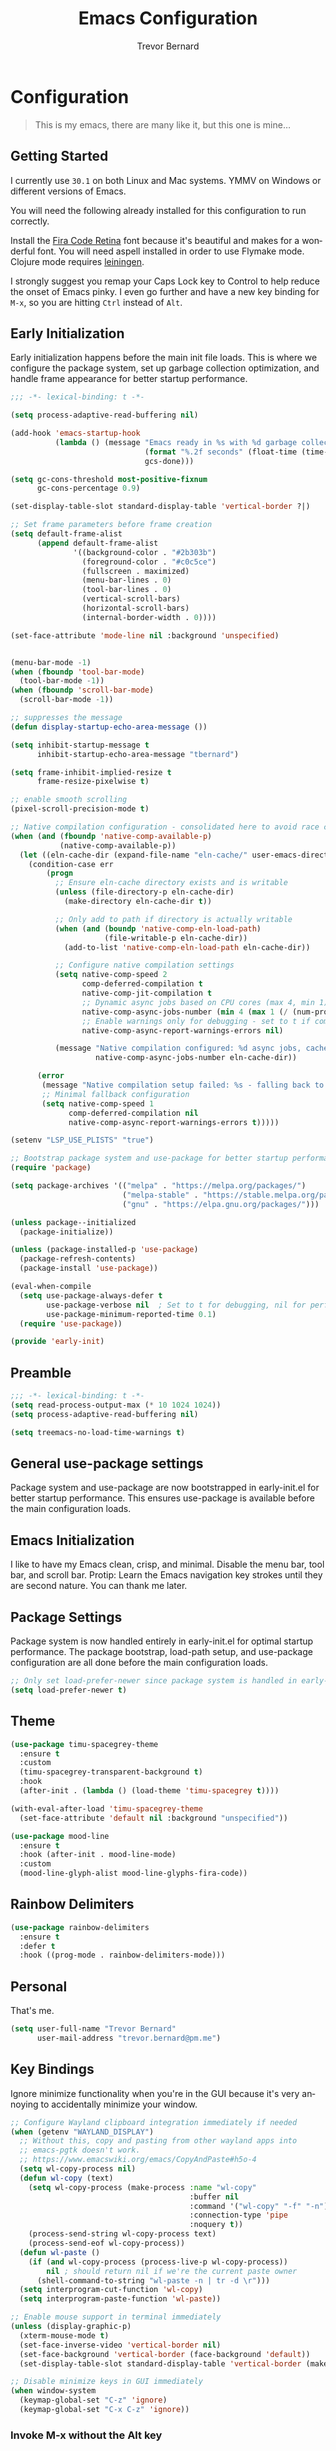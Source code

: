 #+TITLE: Emacs Configuration
#+AUTHOR: Trevor Bernard
#+LANGUAGE: en
#+PROPERTY: header-args :tangle yes

* Configuration

#+BEGIN_QUOTE
This is my emacs, there are many like it, but this one is mine...
#+END_QUOTE

** Getting Started

I currently use =30.1= on both Linux and Mac systems. YMMV on Windows
or different versions of Emacs.

You will need the following already installed for this configuration
to run correctly.

Install the [[https://github.com/tonsky/FiraCode][Fira Code Retina]] font because it's beautiful and makes for
a wonderful font. You will need aspell installed in order to use
Flymake mode. Clojure mode requires [[https://leiningen.org/][leiningen]].

I strongly suggest you remap your Caps Lock key to Control to help
reduce the onset of Emacs pinky. I even go further and have a new key
binding for =M-x=, so you are hitting =Ctrl= instead of =Alt=.

** Early Initialization

Early initialization happens before the main init file loads. This is where
we configure the package system, set up garbage collection optimization,
and handle frame appearance for better startup performance.

#+begin_src emacs-lisp :tangle early-init.el
  ;;; -*- lexical-binding: t -*-

  (setq process-adaptive-read-buffering nil)

  (add-hook 'emacs-startup-hook
            (lambda () (message "Emacs ready in %s with %d garbage collections."
                                (format "%.2f seconds" (float-time (time-subtract after-init-time before-init-time)))
                                gcs-done)))

  (setq gc-cons-threshold most-positive-fixnum
        gc-cons-percentage 0.9)

  (set-display-table-slot standard-display-table 'vertical-border ?|)

  ;; Set frame parameters before frame creation
  (setq default-frame-alist
        (append default-frame-alist
                '((background-color . "#2b303b")
                  (foreground-color . "#c0c5ce")
                  (fullscreen . maximized)
                  (menu-bar-lines . 0)
                  (tool-bar-lines . 0)
                  (vertical-scroll-bars)
                  (horizontal-scroll-bars)
                  (internal-border-width . 0))))

  (set-face-attribute 'mode-line nil :background 'unspecified)


  (menu-bar-mode -1)
  (when (fboundp 'tool-bar-mode)
    (tool-bar-mode -1))
  (when (fboundp 'scroll-bar-mode)
    (scroll-bar-mode -1))

  ;; suppresses the message
  (defun display-startup-echo-area-message ())

  (setq inhibit-startup-message t
        inhibit-startup-echo-area-message "tbernard")

  (setq frame-inhibit-implied-resize t
        frame-resize-pixelwise t)

  ;; enable smooth scrolling
  (pixel-scroll-precision-mode t)

  ;; Native compilation configuration - consolidated here to avoid race conditions
  (when (and (fboundp 'native-comp-available-p)
             (native-comp-available-p))
    (let ((eln-cache-dir (expand-file-name "eln-cache/" user-emacs-directory)))
      (condition-case err
          (progn
            ;; Ensure eln-cache directory exists and is writable
            (unless (file-directory-p eln-cache-dir)
              (make-directory eln-cache-dir t))

            ;; Only add to path if directory is actually writable
            (when (and (boundp 'native-comp-eln-load-path)
                       (file-writable-p eln-cache-dir))
              (add-to-list 'native-comp-eln-load-path eln-cache-dir))

            ;; Configure native compilation settings
            (setq native-comp-speed 2
                  comp-deferred-compilation t
                  native-comp-jit-compilation t
                  ;; Dynamic async jobs based on CPU cores (max 4, min 1)
                  native-comp-async-jobs-number (min 4 (max 1 (/ (num-processors) 2)))
                  ;; Enable warnings only for debugging - set to t if compilation fails
                  native-comp-async-report-warnings-errors nil)

            (message "Native compilation configured: %d async jobs, cache: %s"
                     native-comp-async-jobs-number eln-cache-dir))

        (error
         (message "Native compilation setup failed: %s - falling back to defaults" err)
         ;; Minimal fallback configuration
         (setq native-comp-speed 1
               comp-deferred-compilation nil
               native-comp-async-report-warnings-errors t)))))

  (setenv "LSP_USE_PLISTS" "true")

  ;; Bootstrap package system and use-package for better startup performance
  (require 'package)

  (setq package-archives '(("melpa" . "https://melpa.org/packages/")
                           ("melpa-stable" . "https://stable.melpa.org/packages/")
                           ("gnu" . "https://elpa.gnu.org/packages/")))

  (unless package--initialized
    (package-initialize))

  (unless (package-installed-p 'use-package)
    (package-refresh-contents)
    (package-install 'use-package))

  (eval-when-compile
    (setq use-package-always-defer t
          use-package-verbose nil  ; Set to t for debugging, nil for performance
          use-package-minimum-reported-time 0.1)
    (require 'use-package))

  (provide 'early-init)
#+end_src

** Preamble

#+begin_src emacs-lisp
  ;;; -*- lexical-binding: t -*-
  (setq read-process-output-max (* 10 1024 1024))
  (setq process-adaptive-read-buffering nil)

  (setq treemacs-no-load-time-warnings t)
#+end_src

** General use-package settings

Package system and use-package are now bootstrapped in early-init.el for
better startup performance. This ensures use-package is available before
the main configuration loads.

** Emacs Initialization

I like to have my Emacs clean, crisp, and minimal. Disable the menu
bar, tool bar, and scroll bar. Protip: Learn the Emacs navigation key
strokes until they are second nature. You can thank me later.

** Package Settings

Package system is now handled entirely in early-init.el for optimal startup
performance. The package bootstrap, load-path setup, and use-package
configuration are all done before the main configuration loads.

#+begin_src emacs-lisp
  ;; Only set load-prefer-newer since package system is handled in early-init.el
  (setq load-prefer-newer t)
#+end_src

** Theme
#+begin_src emacs-lisp
  (use-package timu-spacegrey-theme
    :ensure t
    :custom
    (timu-spacegrey-transparent-background t)
    :hook
    (after-init . (lambda () (load-theme 'timu-spacegrey t))))

  (with-eval-after-load 'timu-spacegrey-theme
    (set-face-attribute 'default nil :background "unspecified"))

  (use-package mood-line
    :ensure t
    :hook (after-init . mood-line-mode)
    :custom
    (mood-line-glyph-alist mood-line-glyphs-fira-code))
#+end_src

** Rainbow Delimiters

#+begin_src emacs-lisp
  (use-package rainbow-delimiters
    :ensure t
    :defer t
    :hook ((prog-mode . rainbow-delimiters-mode)))
#+end_src

** Personal

That's me.

#+begin_src emacs-lisp
  (setq user-full-name "Trevor Bernard"
        user-mail-address "trevor.bernard@pm.me")
#+end_src

** Key Bindings

Ignore minimize functionality when you're in the GUI because it's very
annoying to accidentally minimize your window.

#+begin_src emacs-lisp
  ;; Configure Wayland clipboard integration immediately if needed
  (when (getenv "WAYLAND_DISPLAY")
    ;; Without this, copy and pasting from other wayland apps into
    ;; emacs-pgtk doesn't work.
    ;; https://www.emacswiki.org/emacs/CopyAndPaste#h5o-4
    (setq wl-copy-process nil)
    (defun wl-copy (text)
      (setq wl-copy-process (make-process :name "wl-copy"
                                          :buffer nil
                                          :command '("wl-copy" "-f" "-n")
                                          :connection-type 'pipe
                                          :noquery t))
      (process-send-string wl-copy-process text)
      (process-send-eof wl-copy-process))
    (defun wl-paste ()
      (if (and wl-copy-process (process-live-p wl-copy-process))
          nil ; should return nil if we're the current paste owner
        (shell-command-to-string "wl-paste -n | tr -d \r")))
    (setq interprogram-cut-function 'wl-copy)
    (setq interprogram-paste-function 'wl-paste))

  ;; Enable mouse support in terminal immediately
  (unless (display-graphic-p)
    (xterm-mouse-mode t)
    (set-face-inverse-video 'vertical-border nil)
    (set-face-background 'vertical-border (face-background 'default))
    (set-display-table-slot standard-display-table 'vertical-border (make-glyph-code ?│)))

  ;; Disable minimize keys in GUI immediately
  (when window-system
    (keymap-global-set "C-z" 'ignore)
    (keymap-global-set "C-x C-z" 'ignore))
#+end_src

*** Invoke M-x without the Alt key

=M-x= is one of the most widely used key combinations in Emacs but
it's also the most annoying. You have to scrunch your left thumb and
forefinger in the most uncomfortable RSI-inducing way.

I choose to rebind =M-x= to =C-x C-m= because of an article Steve
Yegge wrote called: [[https://sites.google.com/site/steveyegge2/effective-emacs][Effective Emacs]]. This allows you to keep your
fingers on the home row if you have Caps Lock mapped to Control. With
some practice, it will become second-nature.

#+begin_src emacs-lisp
  ;; Set up M-x alternatives immediately
  (keymap-global-set "C-x C-m" 'execute-extended-command)
  (keymap-global-set "C-c C-m" 'execute-extended-command)
#+end_src

* Preferences

#+begin_src emacs-lisp
  (setq
   ;; Allow short answers 'y' or 'n'
   use-short-answers t
   ;; Make pgup/dn remember current line
   scroll-preserve-screen-position t)

  ;; Auto revert buffers
  (global-auto-revert-mode t)
  ;; Show column number
  (column-number-mode 1)
  ;; Allow delete of selection
  (delete-selection-mode 1)
  ;; Syntax Highlighting
  (global-font-lock-mode 1)
  ;; Highlight parenthesis
  (show-paren-mode 1)
  ;; Highlight selected Regions
  (transient-mark-mode 1)
#+end_src

** Tidy Up: Disabling Unnecessary File Artifacts

By default, Emacs generates backup files, auto-save files, and
lockfiles. While once essential for crash recovery, these artifacts
are often redundant today, especially with modern system stability and
version control. Instead of cluttering your workspace, let's turn them
off:

#+begin_src emacs-lisp
  (setq
   make-backup-files nil    ; No backup~ files
   auto-save-default nil    ; No #autosave# files
   create-lockfiles nil)    ; No .#lock files
#+end_src

Use spaces in favour of tabs because they are evil. But when there are
tabs show them as 8 spaces.

#+begin_src emacs-lisp
  (setq-default indent-tabs-mode nil)
  (setq-default c-basic-offset 4)
  (setq-default tab-width 8)
#+end_src

Limit the default fill mode to 80 characters

#+begin_src emacs-lisp
  (setq-default fill-column 80)
  (setq-default truncate-lines nil)
#+end_src

Ignore the stupid ring bell feature.

#+begin_src emacs-lisp
  (setq ring-bell-function 'ignore)
#+end_src

Allow functions without issuing warnings

#+begin_src emacs-lisp
  (put 'downcase-region 'disabled nil)
  (put 'narrow-to-region 'disabled nil)
  (put 'upcase-region 'disabled nil)
#+end_src

* Mac specific configuration

Load environment variables from shell and set Mac-specific
options.

#+begin_src emacs-lisp
  (when (eq system-type 'darwin)
   (use-package exec-path-from-shell
     :ensure t
     :config
     (exec-path-from-shell-initialize))

   ;; Mac file handling - move files to dedicated Emacs trash
   (setq delete-by-moving-to-trash t)
   (setq trash-directory "~/.Trash/emacs")

   ;; Display preferences for macOS
   (setq ns-use-native-fullscreen t)
   (setq ns-use-thin-smoothing t)
   (setq ns-pop-up-frames nil)

   ;; Avoid dired issues specific to macOS
   (setq dired-use-ls-dired nil))

#+end_src

* Development

When in programming mode, I bind =C-c C-c= to run ='compile=. This is a
huge time-saver when working on projects - just hit the key combo and
watch your code build.

#+begin_src emacs-lisp
  (use-package prog-mode
    :custom
    (show-trailing-whitespace t)
    (display-line-numbers-type 'relative)
    :hook (prog-mode . display-line-numbers-mode))
#+end_src

Experiment with indent-bars

#+begin_src emacs-lisp
  (use-package indent-bars
    :ensure t
    :hook ((prog-mode . indent-bars-mode)))
#+end_src

** Terminals

Let's try vterm to see if we like it. It's supposedly better than the
built-in term/ansi-term because it's a fully-fledged terminal emulator
that handles escape sequences properly.

#+begin_src emacs-lisp
  (use-package vterm
    :defer t
    :ensure t
    :custom
    (vterm-always-compile-module t))
#+end_src

** Projectile Mode

Bind projectile to =C-c p= and enable by default.

#+begin_src emacs-lisp
  (use-package projectile
    :diminish projectile-mode
    :custom
    (projectile-project-search-path '("~/p/" "~/code/" "~/.emacs.d/"))
    (projectile-completion-system 'ivy)
    (projectile-enable-caching t)
    (projectile-indexing-method 'alien)
    (projectile-sort-order 'recently-active)
    :bind-keymap ("C-c p" . projectile-command-map)
    :bind (:map projectile-command-map
                ("C" . projectile-invalidate-cache))
    :commands (projectile-find-file projectile-switch-project projectile-command-map)
    :hook (after-init . projectile-mode))
#+end_src

** Company

#+begin_src emacs-lisp
  (use-package company
    :ensure t
    :bind
    (:map company-active-map
          ("C-n". company-select-next)
          ("C-p". company-select-previous)
          ("M-<". company-select-first)
          ("M->". company-select-last))
    :hook (prog-mode . #'company))
#+end_src

** Magit

=C-c= is reserved for the user. Add a more friendly binding for
=magit-file-dispatch=

#+begin_src emacs-lisp
  (use-package magit
    :ensure t
    :commands (magit-status magit-file-dispatch)
    :bind
    ("C-x g" . magit-status)
    ("C-c g" . magit-file-dispatch))
#+end_src

** Paredit

Some handy dandy paredit shortcuts

On Mac, =^-left= and =^-right= are bound to Mission Control. Go to
`System Preferences > Keyboard > Shortcuts > Mission Control` and
change the settings for "Move left a space" and "Move right a space"
or disable them completely.

#+begin_src emacs-lisp
  (use-package paredit
    :ensure t
    :bind
    (:map paredit-mode-map
          ("C-<right>" . paredit-forward-slurp-sexp)
          ("C-<left>" . paredit-forward-barf-sexp)
          ("C-<backspace>" . paredit-backward-kill-word)
          ("RET" . nil))
    :hook ((cider-repl-mode
            clojure-mode
            emacs-lisp-mode
            eval-expression-minibuffer-setup
            ielm-mode
            inf-clojure-mode-hook
            lisp-interaction-mode
            lisp-mode
            scheme-mode) . paredit-mode))
#+end_src

** Clojure

I don't like my cider to be bleeding edge since it's caused
compatibility problems in the past so pin it to melpa-stable.

#+begin_src emacs-lisp
  (use-package clojure-mode
    :ensure t
    :defer t
    :config
    (setq clojure-align-forms-automatically t)
    (eldoc-add-command 'paredit-backward-delete 'paredit-close-round)
    (add-hook 'clojure-mode-hook #'subword-mode))

  (use-package inf-clojure
    :ensure t
    :defer t
    :config
    (add-hook 'inf-clojure-mode-hook #'rainbow-delimiters-mode))

  (use-package cider
    :ensure t
    :defer t
    :commands cider-jack-in
    :custom
    (nrepl-log-messages t)
    (cider-repl-use-clojure-font-lock t)
    (cider-repl-display-help-banner nil))
#+end_src

I have long since used this key binding to jack into a repl. My
fingers are programmed this way.

#+begin_src emacs-lisp
  (keymap-global-set "C-c C-j" 'cider-jack-in)
#+end_src

** Elisp

#+begin_src emacs-lisp
  ;; eldoc-mode is enabled by default in emacs-lisp-mode since Emacs 25
  ;; No need to explicitly add hook
#+end_src

** Org Mode

I almost exclusively use =C-j= in place of hitting the enter key. The
problem is that it's bound to the =org-return-indent= function. This is
very annoying when you are in =org-mode=. So instead of trying to
remap my brain, I'll remap it to =newline=.


#+begin_src emacs-lisp
  (use-package ob-rust
    :ensure t)

  (use-package org
    :ensure t
    :bind
    (:map
     org-mode-map
     ("C-j" . org-return)
     ("C-c ]" . org-ref-insert-link)
     ("C-c l" . org-store-link)
     ("C-c a" . org-agenda)
     ("C-c c" . org-capture))
    :config
    (turn-on-auto-fill)
    (org-babel-do-load-languages
     'org-babel-load-languages '((rust . t)
                                 (shell . t))))
#+end_src

*** Exporting to PDF

In order to export to PDF, I choose to use basictex and install
packages only when they are missing.

#+begin_src bash :tangle no
  brew reinstall --cask basictex
  sudo tlmgr update --self
  sudo tlmgr install wrapfig
  sudo tlmgr install capt-of
#+end_src

** JavaScript

#+begin_src emacs-lisp
  (use-package js
    :ensure t
    :defer t
    :config
    (setq js-indent-level 2))
#+end_src

** CSS

#+begin_src emacs-lisp
  (use-package css-mode
    :ensure t
    :defer t
    :config
    (setq css-indent-level 2))
#+end_src

** Flycheck

#+begin_src emacs-lisp
    (use-package flycheck
      :ensure t
      :config
      (flycheck-define-checker python-ruff
        "A Python syntax and style checker using the ruff utility.
    To override the path to the ruff executable, set
    `flycheck-python-ruff-executable'.
    See URL `http://pypi.python.org/pypi/ruff'."
        :command ("ruff"
                  "check"
                  "--output-format=text"
                  (eval (when buffer-file-name
                          (concat "--stdin-filename=" buffer-file-name)))
                  "-")
        :standard-input t
        :error-filter (lambda (errors)
                        (let ((errors (flycheck-sanitize-errors errors)))
                          (seq-map #'flycheck-flake8-fix-error-level errors)))
        :error-patterns
        ((warning line-start
                  (file-name) ":" line ":" (optional column ":") " "
                  (id (one-or-more (any alpha)) (one-or-more digit)) " "
                  (message (one-or-more not-newline))
                  line-end))
        :modes (python-mode python-ts-mode))

      :hook (python-mode . (lambda ()
                             (unless (bound-and-true-p org-src-mode)
                               (when (buffer-file-name)
                                 (setq-local flycheck-checkers '(python-ruff))
                                 (flycheck-mode)))))

      :bind (:map flycheck-mode-map
                  ("M-n" . flycheck-next-error)
                  ("M-p" . flycheck-previous-error))

      :hook ((prog-mode . flycheck-mode)
             (text-mode . flycheck-mode)))
#+end_src

** Flyspell

#+begin_src emacs-lisp
  (use-package flyspell
    :ensure t
    :defer t
    :commands (flyspell-mode flyspell-prog-mode)
    :custom
    (flyspell-issue-welcome-flag nil)
    (flyspell-issue-message-flag nil)
    (flyspell-mark-duplications-flag nil)
    (ispell-program-name "aspell")
    (ispell-list-command "list")
    :bind (:map flyspell-mouse-map
                ([down-mouse-3] . flyspell-correct-word)
                ([mouse-3] . undefined))
    :hook (((text-mode org-mode markdown-mode) . flyspell-mode)
           (prog-mode . flyspell-prog-mode)))

#+end_src

** Markdown

#+begin_src emacs-lisp
  (use-package ox-gfm
    :ensure t)

  (use-package markdown-mode
    :ensure t
    :mode (("\\.md\\'" . gfm-mode)
           ("\\.markdown\\'" . gfm-mode)))
#+end_src

** Git

Use diff-mode when editing a git commit message

#+begin_src emacs-lisp
  (add-to-list 'auto-mode-alist '("COMMIT_EDITMSG$" . diff-mode))
#+end_src

** Web Development

Tree-sitter is a game-changer for syntax highlighting and code
navigation. It's a parser generator tool that builds concrete syntax
trees for source files, which enables much more accurate syntax
highlighting and structural editing than regex-based modes. Emacs 29+
has built-in support for it.

#+begin_src emacs-lisp
  (use-package treesit
    :mode (("\\.tsx\\'" . tsx-ts-mode)
           ("\\.js\\'"  . typescript-ts-mode)
           ("\\.mjs\\'" . typescript-ts-mode)
           ("\\.mts\\'" . typescript-ts-mode)
           ("\\.cjs\\'" . typescript-ts-mode)
           ("\\.ts\\'"  . typescript-ts-mode)
           ("\\.jsx\\'" . tsx-ts-mode)
           ("\\.json\\'" .  json-ts-mode)
           ("\\.yaml\\'" .  yaml-ts-mode)
           ("\\.Dockerfile\\'" . dockerfile-ts-mode))
    :preface
    (defvar os/treesit-grammars-installed nil
      "Cache variable to track if tree-sitter grammars have been checked/installed.")

    (defvar os/treesit-grammar-cache-file
      (expand-file-name "treesit-grammars-installed" user-emacs-directory)
      "File to persist tree-sitter grammar installation status.")

    (defun os/setup-install-grammars ()
      "Install Tree-sitter grammars if they are absent.
  Uses caching to avoid checking on every startup - only runs once per session
  or when explicitly called interactively."
      (interactive)
      (when (and (fboundp 'treesit-available-p)
                 (treesit-available-p)
                 (or (called-interactively-p 'any)
                     (not os/treesit-grammars-installed)
                     (not (file-exists-p os/treesit-grammar-cache-file))))
        ;; Ensure treesit-language-source-alist is bound
        (unless (boundp 'treesit-language-source-alist)
          (setq treesit-language-source-alist nil))

        (let ((grammars-to-install '())
              (grammar-sources '((css . ("https://github.com/tree-sitter/tree-sitter-css" "v0.20.0"))
                                 (scss . ("https://github.com/serenadeai/tree-sitter-scss"))
                                 (bash "https://github.com/tree-sitter/tree-sitter-bash")
                                 (html . ("https://github.com/tree-sitter/tree-sitter-html" "v0.20.1"))
                                 (javascript . ("https://github.com/tree-sitter/tree-sitter-javascript" "v0.21.2" "src"))
                                 (java . ("https://github.com/tree-sitter/tree-sitter-java"))
                                 (json . ("https://github.com/tree-sitter/tree-sitter-json" "v0.20.2"))
                                 (python . ("https://github.com/tree-sitter/tree-sitter-python" "v0.20.4"))
                                 (go "https://github.com/tree-sitter/tree-sitter-go" "v0.20.0")
                                 (markdown "https://github.com/ikatyang/tree-sitter-markdown")
                                 (make "https://github.com/alemuller/tree-sitter-make")
                                 (elisp "https://github.com/Wilfred/tree-sitter-elisp")
                                 (cmake "https://github.com/uyha/tree-sitter-cmake")
                                 (c . ("https://github.com/tree-sitter/tree-sitter-c" "v0.20.7"))
                                 (cpp "https://github.com/tree-sitter/tree-sitter-cpp")
                                 (toml "https://github.com/tree-sitter/tree-sitter-toml")
                                 (tsx . ("https://github.com/tree-sitter/tree-sitter-typescript" "v0.20.3" "tsx/src"))
                                 (typescript . ("https://github.com/tree-sitter/tree-sitter-typescript" "v0.20.3" "typescript/src"))
                                 (yaml . ("https://github.com/ikatyang/tree-sitter-yaml" "v0.5.0"))
                                 (rust . ("https://github.com/tree-sitter/tree-sitter-rust" "v0.20.3" "src")))))

          ;; First pass: add all grammars to source list and collect missing ones
          (dolist (grammar grammar-sources)
            (add-to-list 'treesit-language-source-alist grammar)
            (unless (treesit-language-available-p (car grammar))
              (push grammar grammars-to-install)))

          ;; Install missing grammars if any
          (when grammars-to-install
            (message "Installing %d missing tree-sitter grammars..." (length grammars-to-install))
            (dolist (grammar grammars-to-install)
              (condition-case err
                  (treesit-install-language-grammar (car grammar))
                (error (message "Failed to install grammar %s: %s" (car grammar) err)))))

          ;; Mark as completed and persist to file
          (setq os/treesit-grammars-installed t)
          (with-temp-file os/treesit-grammar-cache-file
            (insert (format "Last checked: %s\n" (current-time-string))))
          (when (called-interactively-p 'any)
            (message "Tree-sitter grammar check completed.")))))

    ;; Remap traditional modes to tree-sitter modes
    ;; This is a huge improvement for syntax highlighting
    (dolist (mapping
             '((bash-mode . bash-ts-mode)
               (c++-mode . c++-ts-mode)
               (c-mode . c-ts-mode)
               (c-or-c++-mode . c-or-c++-ts-mode)
               (css-mode . css-ts-mode)
               (java-mode . java-ts-mode)
               (js-json-mode . json-ts-mode)
               (js-mode . typescript-ts-mode)
               (js2-mode . typescript-ts-mode)
               (json-mode . json-ts-mode)
               (python-mode . python-ts-mode)
               (scss-mode . scss-ts-mode)
               (sh-base-mode . bash-ts-mode)
               (sh-mode . bash-ts-mode)
               (typescript-mode . typescript-ts-mode)))
      (add-to-list 'major-mode-remap-alist mapping))
    :config
    ;; Check grammars once after init, not on every prog-mode buffer
    (add-hook 'after-init-hook
              (lambda () (run-with-idle-timer 2.0 nil #'os/setup-install-grammars))))
#+end_src

** Language Server Protocol (LSP)

LSP is a game-changer for IDE-like features in Emacs. It provides code
completion, go-to-definition, find references, and much more. I use it
for most of my programming languages.

#+begin_src emacs-lisp
  (use-package ivy
    :ensure t
    :init
    (ivy-mode))

  (use-package counsel
    :ensure t
    :after ivy
    :hook (ivy-mode . counsel-mode))

  (use-package lsp-ivy
    :ensure t
    :after (lsp-mode ivy)
    :commands lsp-ivy-workspace-symbol)

  (use-package lsp-ui
    :ensure t
    :after lsp-mode
    :commands lsp-ui-mode
    :hook (lsp-mode . lsp-ui-mode)
    :config
    (setq lsp-ui-doc-enable nil))

  (use-package lsp-mode
    :ensure t
    :commands (lsp lsp-deferred)
    :hook
    ((tsx-ts-mode typescript-ts-mode js-ts-mode python-ts-mode java-ts-mode) . lsp-deferred)
    :preface
    (setq lsp-log-io nil)
    (setq read-process-output-max (* 10 1024 1024)  ; 10MB - Increase read chunk size for better performance
          lsp-use-plists t                      ; Use plists instead of hashtables
          )

    ;; LSP-booster integration for better performance
    (defun lsp-booster--advice-json-parse (old-fn &rest args)
      "Try to parse bytecode instead of json.
  This dramatically improves performance when receiving large JSON responses."
      (or
       (when (equal (following-char) ?#)
         (let ((bytecode (read (current-buffer))))
           (when (byte-code-function-p bytecode)
             (funcall bytecode))))
       (apply old-fn args)))

    (defun lsp-booster--advice-final-command (old-fn cmd &optional test?)
      "Prepend emacs-lsp-booster command to LSP server command.
  This uses the external emacs-lsp-booster tool to speed up JSON parsing."
      (let ((orig-result (funcall old-fn cmd test?)))
        (if (and (not test?)                             ;; for check lsp-server-present?
                 (not (file-remote-p default-directory)) ;; see lsp-resolve-final-command, it would add extra shell wrapper
                 lsp-use-plists
                 (not (functionp 'json-rpc-connection))  ;; native json-rpc
                 (executable-find "emacs-lsp-booster"))
            (progn
              (when-let ((command-from-exec-path (executable-find (car orig-result))))  ;; resolve command from exec-path (in case not found in $PATH)
                (setcar orig-result command-from-exec-path))
              (message "Using emacs-lsp-booster for %s!" orig-result)
              (cons "emacs-lsp-booster" orig-result))
          orig-result)))
    :config
    ;; Apply our advice functions to speed up LSP - only when LSP is loaded
    (advice-add (if (progn (require 'json)
                           (fboundp 'json-parse-buffer))
                    'json-parse-buffer
                  'json-read)
                :around
                #'lsp-booster--advice-json-parse)
    (advice-add 'lsp-resolve-final-command :around #'lsp-booster--advice-final-command))
#+end_src

** Rust

Rust is my language du jour. It's slowly becoming my favourite
programming language. The rustic package provides excellent
integration with rust-analyzer (via LSP) and cargo.

#+begin_src emacs-lisp

  (use-package rust-mode
    :ensure t
    :init
    (setq rust-mode-treesitter-derive t))

  (use-package rustic
    :ensure t
    :after (rust-mode)
    :bind (:map rustic-mode-map
                ("M-j" . lsp-ui-imenu)
                ("M-?" . lsp-find-references)
                ("C-c C-c l" . flycheck-list-errors)
                ("C-c C-c a" . lsp-execute-code-action)
                ("C-c C-c r" . lsp-rename)
                ("C-c C-c q" . lsp-workspace-restart)
                ("C-c C-c Q" . lsp-workspace-shutdown)
                ("C-c C-c s" . lsp-rust-analyzer-status))
    :custom
    (rustic-compile-command "cargo b --release")
    (rustic-default-clippy-arguments "--all-targets --all-features -- -D warnings")
    (rust-format-on-save t)
    (rustic-ansi-faces ["black" "#bf616a" "#a3be8c" "#ecbe7b" "#2257a0" "#b48ead" "#4db5bd" "white"]))
#+end_src

** ELISP

An Interactive Emacs Lisp Mode (IELM) gives you an Emacs Lisp shell.

#+begin_src emacs-lisp
  (use-package ielm
    :ensure t
    :bind
    (:map ielm-map
          ("C-m" . 'ielm-return)
          ("<return>" . 'ielm-return))
    :config
    (add-hook 'ielm-mode-hook #'rainbow-delimiters-mode)
    (add-hook 'ielm-mode-hook #'paredit-mode))
#+end_src

** OCaml

#+begin_src emacs-lisp
  (use-package tuareg
    :ensure t)
#+end_src

** Nix

#+begin_src emacs-lisp
  (use-package lsp-nix
    :ensure lsp-mode
    :after (lsp-mode)
    :demand t
    :custom
    (lsp-nix-nil-formatter ["nixfmt"]))

  (use-package nix-mode
    :ensure t
    :hook (nix-mode . lsp-deferred))

  (use-package nixpkgs-fmt
    :ensure t)
#+end_src

** Terraform

#+begin_src emacs-lisp
  (use-package terraform-mode
    :ensure t
    :hook (terraform-mode . lsp-deferred))
#+end_src

** Justfile

#+begin_src emacs-lisp
  (use-package just-ts-mode
    :ensure t
    :defer t
    :config
    (setq-local
     just-ts-indent-offset 2
     tab-width 2))
#+end_src


** Java

#+begin_src emacs-lisp
  (use-package lsp-java
    :ensure t
    :after lsp-mode
    :config
    (add-hook 'java-ts-mode-hook #'lsp))

  (use-package dap-java :after (lsp-java))
#+end_src

** Hurl mode

#+begin_src emacs-lisp
  (use-package hurl-mode
    :ensure t
    :mode "\\.hurl\\'")
#+end_src

** Misc

#+begin_src emacs-lisp
  (use-package csv-mode
    :ensure t)

  (use-package dockerfile-mode
    :ensure t)

  (use-package yaml-mode
    :ensure t)

  (use-package bnf-mode
    :ensure t)

  (use-package htmlize
    :ensure t)

  (use-package ag
    :ensure t)

  (use-package string-inflection
    :ensure t)

  (use-package envrc
    :ensure t
    :bind-keymap ("C-c e" . envrc-command-map)
    :hook (after-init . envrc-global-mode))

  (use-package direnv
    :ensure t)

  (use-package yasnippet
    :ensure t
    :diminish yas-minor-mode
    :commands (yas-minor-mode yas-global-mode)
    :hook ((prog-mode . yas-minor-mode)
           (org-mode . yas-minor-mode)))

  (use-package dotenv-mode :ensure t)
#+end_src

Reset the garbage collection threshold.

#+begin_src emacs-lisp
  (setq gc-cons-threshold (* 1024 1024 2))
#+end_src

